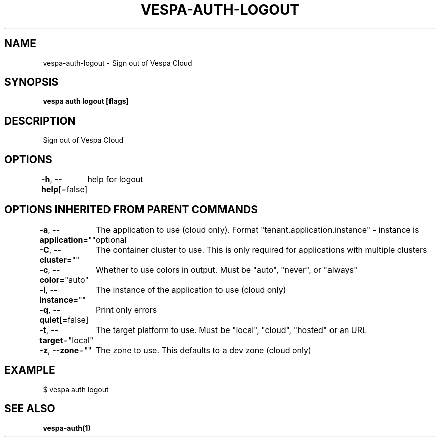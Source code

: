 .nh
.TH "VESPA-AUTH-LOGOUT" "1" "Sep 2025" "" ""

.SH NAME
vespa-auth-logout - Sign out of Vespa Cloud


.SH SYNOPSIS
\fBvespa auth logout [flags]\fP


.SH DESCRIPTION
Sign out of Vespa Cloud


.SH OPTIONS
\fB-h\fP, \fB--help\fP[=false]
	help for logout


.SH OPTIONS INHERITED FROM PARENT COMMANDS
\fB-a\fP, \fB--application\fP=""
	The application to use (cloud only). Format "tenant.application.instance" - instance is optional

.PP
\fB-C\fP, \fB--cluster\fP=""
	The container cluster to use. This is only required for applications with multiple clusters

.PP
\fB-c\fP, \fB--color\fP="auto"
	Whether to use colors in output. Must be "auto", "never", or "always"

.PP
\fB-i\fP, \fB--instance\fP=""
	The instance of the application to use (cloud only)

.PP
\fB-q\fP, \fB--quiet\fP[=false]
	Print only errors

.PP
\fB-t\fP, \fB--target\fP="local"
	The target platform to use. Must be "local", "cloud", "hosted" or an URL

.PP
\fB-z\fP, \fB--zone\fP=""
	The zone to use. This defaults to a dev zone (cloud only)


.SH EXAMPLE
.EX
$ vespa auth logout
.EE


.SH SEE ALSO
\fBvespa-auth(1)\fP
